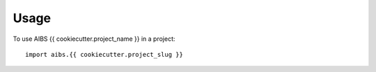 =====
Usage
=====

To use AIBS {{ cookiecutter.project_name }} in a project::

    import aibs.{{ cookiecutter.project_slug }}
